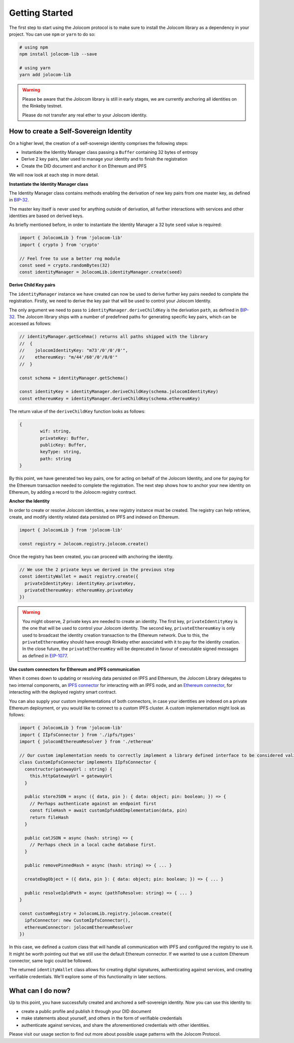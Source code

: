 ===============
Getting Started
===============
The first step to start using the Jolocom protocol is to make sure to install the Jolocom library as a dependency in your project. You can use ``npm`` or ``yarn`` to do so:

.. code-block:: terminal

  # using npm
  npm install jolocom-lib --save

  # using yarn
  yarn add jolocom-lib

.. warning:: Please be aware that the Jolocom library is still in early stages, we are currently anchoring all identities on the Rinkeby testnet.

  Please do not transfer any real ether to your Jolocom identity.


How to create a Self-Sovereign Identity
=======================================

On a higher level, the creation of a self-sovereign identity comprises the following steps:

* Instantiate the Identity Manager class passing a ``Buffer`` containing 32 bytes of entropy
* Derive 2 key pairs, later used to manage your identity and to finish the registration
* Create the DID document and anchor it on Ethereum and IPFS

We will now look at each step in more detail.

**Instantiate the Identity Manager class**

The Identity Manager class contains methods enabling the derivation of new key pairs from one master key, as defined in `BIP-32 <https://github.com/bitcoin/bips/blob/master/bip-0032.mediawiki>`_.

The master key itself is never used for anything outside of derivation, all further interactions with services and other identities are based on derived keys.

As briefly mentioned before, in order to instantiate the Identity Manager a 32 byte ``seed`` value is required:

.. code-block:: typescript

  import { JolocomLib } from 'jolocom-lib'
  import { crypto } from 'crypto'

  // Feel free to use a better rng module
  const seed = crypto.randomBytes(32)
  const identityManager = JolocomLib.identityManager.create(seed)

**Derive Child Key pairs**

The ``identityManager`` instance we have created can now be used to derive further key pairs needed to complete the registration.
Firstly, we need to derive the key pair that will be used to control your Jolocom Identity.

.. code-block:: typescript
  const identityKeyDerivationPath = identityManager.getSchema().jolocomIdentityKey // Derivation path - 'm/73'/0'/0'/0'
  const identityKey = identityManager.deriveChildKey(path)

.. seealso:: If any of your derived keys is compromised, you only lose one key. All other derived keys (including the most 
  important master key) remain secure. Go to `BIP-32 <https://github.com/bitcoin/bips/blob/master/bip-0032.mediawiki>`_ 
  if you want to find out more about this derivation scheme. 
  We are currently looking at key recovery solutions in case the master key itself is compromised.

The only argument we need to pass to ``identityManager.deriveChildKey`` is the derivation ``path``, as defined in `BIP-32 <https://github.com/bitcoin/bips/blob/master/bip-0032.mediawiki>`_.
The Jolocom library ships with a number of predefined paths for generating specific key pairs, which can be accessed as follows:

.. code-block:: typescript

  // identityManager.getScehma() returns all paths shipped with the library
  //  {
  //    jolocomIdentityKey: "m73'/0'/0'/0'",
  //    ethereumKey: "m/44'/60'/0'/0/0'"
  //  }

  const schema = identityManager.getSchema()

  const identityKey = identityManager.deriveChildKey(schema.jolocomIdentityKey)
  const ethereumKey = identityManager.deriveChildKey(schema.ethereumKey)

The return value of the ``deriveChildKey`` function looks as follows:

.. code-block:: typescript 

	{ 
  		wif: string,
  		privateKey: Buffer,
  		publicKey: Buffer,
  		keyType: string,
  		path: string
	}

By this point, we have generated two key pairs, one for acting on behalf of the Jolocom Identity, and one for paying for the Ethereum transaction needed to complete the registration.
The next step shows how to anchor your new identity on Ethereum, by adding a record to the Joloocm registry contract.

**Anchor the Identity**

In order to create or resolve Jolocom identities, a new registry instance must be created.
The registry can help retrieve, create, and modify identity related data persisted on IPFS and indexed on Ethereum.

.. code-block:: typescript

  import { JolocomLib } from 'jolocom-lib'

  const registry = Jolocom.registry.jolocom.create()

Once the registry has been created, you can proceed with anchoring the identity.

.. code-block:: typescript

  // We use the 2 private keys we derived in the previous step
  const identityWallet = await registry.create({
    privateIdentityKey: identityKey.privateKey,
    privateEthereumKey: ethereumKey.privateKey
  })

.. warning:: You might observe, 2 private keys are needed to create an identity. The first key, ``privateIdentityKey`` is the one that will be used to control your Jolocom identity.
  The second key, ``privateEthereumKey`` is only used to broadcast the identity creation transaction to the Ethereum network. Due to this, the ``privateEthereumKey``
  should have enough Rinkeby ether associated with it to pay for the identity creation.
  In the close future, the ``privateEthereumKey`` will be deprecated in favour of executable signed messages as defined in `EIP-1077 <https://github.com/ethereum/EIPs/blob/master/EIPS/eip-1077.md>`_.

.. seealso:: In case you are looking for a easy way to receive some Rinkeby Ether for testing purposes, all you need to do is send a ``POST`` request with your Ethereum address to the `corresponding endpoint <https://faucet.jolocom.com/request/>`_.
  Reference implementation can also be found `here <https://github.com/jolocom/smartwallet-app/blob/develop/src/lib/ethereum.ts#L21>`_.

**Use custom connectors for Ethereum and IPFS communication**

When it comes down to updating or resolving data persisted on IPFS and Ethereum, the Jolocom Library delegates to two internal components,
an `IPFS connector <https://github.com/jolocom/jolocom-lib/blob/master/ts/ipfs/types.ts#L7>`_ for interacting with an IPFS node,
and an `Ethereum connector <https://github.com/jolocom/jolocom-lib/blob/master/ts/ethereum/types.ts#L12>`_, for interacting with the deployed registry smart contract.

You can also supply your custom implementations of both connectors, in case your identities are indexed on a private Ethereum deployment, or you would like to connect to a custom IPFS cluster. A custom implementation might look as follows:

.. code-block:: typescript

  import { JolocomLib } from 'jolocom-lib'
  import { IIpfsConnector } from './ipfs/types'
  import { jolocomEthereumResolver } from './ethereum'

  // Our custom implementation needs to correctly implement a library defined interface to be considered valid
  class CustomIpfsConnector implements IIpfsConnector {
    constructor(gatewayUrl : string) {
      this.httpGatewayUrl = gatewayUrl
    }

    public storeJSON = async ({ data, pin }: { data: object; pin: boolean; }) => {
      // Perhaps authenticate against an endpoint first
      const fileHash = await customIpfsAddImplementation(data, pin)
      return fileHash
    }

    public catJSON = async (hash: string) => {
      // Perhaps check in a local cache database first.
    }

    public removePinnedHash = async (hash: string) => { ... }

    createDagObject = ({ data, pin }: { data: object; pin: boolean; }) => { ... }

    public resolveIpldPath = async (pathToResolve: string) => { ... }
  }

  const customRegistry = JolocomLib.registry.jolocom.create({
    ipfsConnector: new CustomIpfsConnector(),
    ethereumConnector: jolocomEthereumResolver
  })


In this case, we defined a custom class that will handle all communication with IPFS and configured the registry to use it. It might be worth pointing out that we still use the default Ethereum connector. If we wanted to use a custom Ethereum connector, same logic could be followed.

The returned ``identityWallet`` class allows for creating digital signatures, authenticating against services, and creating verifiable credentials. We'll explore some of this functionality in later sections.

What can I do now?
==================

Up to this point, you have successfully created and anchored a self-sovereign identity. Now you can use 
this identity to:

* create a public profile and publish it through your DID document
* make statements about yourself, and others in the form of verifiable credentials
* authenticate against services, and share the aforementioned credentials with other identities.


Please visit our usage section to find out more about possible usage patterns with the Jolocom Protocol.